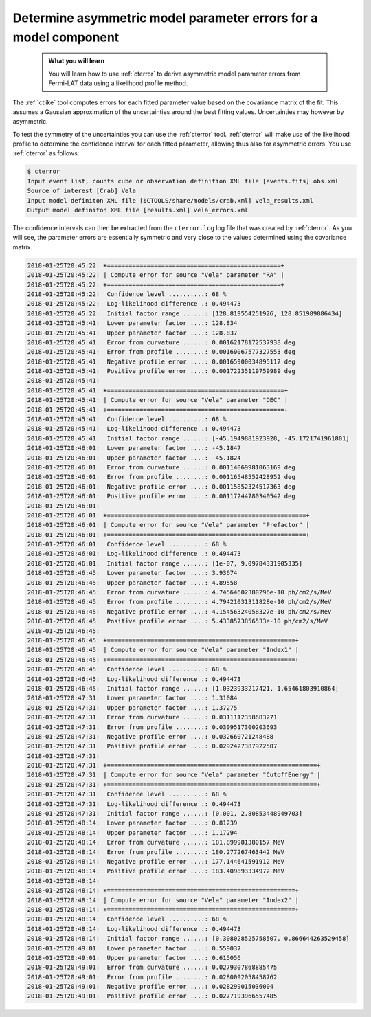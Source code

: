.. _howto_fermi_errors:

Determine asymmetric model parameter errors for a model component
-----------------------------------------------------------------

  .. admonition:: What you will learn

     You will learn how to use :ref:`cterror` to derive asymmetric model
     parameter errors from Fermi-LAT data using a likelihood profile method.

The :ref:`ctlike` tool computes errors for each fitted parameter value based
on the covariance matrix of the fit. This assumes a Gaussian approximation
of the uncertainties around the best fitting values. Uncertainties may however
by asymmetric.

To test the symmetry of the uncertainties you can use the :ref:`cterror`
tool. :ref:`cterror` will make use of the likelihood profile to determine
the confidence interval for each fitted parameter, allowing thus also for
asymmetric errors. You use :ref:`cterror` as follows:

.. code-block:: bash

   $ cterror
   Input event list, counts cube or observation definition XML file [events.fits] obs.xml
   Source of interest [Crab] Vela
   Input model definiton XML file [$CTOOLS/share/models/crab.xml] vela_results.xml
   Output model definiton XML file [results.xml] vela_errors.xml

The confidence intervals can then be extracted from the ``cterror.log`` log file
that was created by :ref:`cterror`. As you will see, the parameter errors
are essentially symmetric and very close to the values determined using the
covariance matrix.

.. code-block:: none

   2018-01-25T20:45:22: +================================================+
   2018-01-25T20:45:22: | Compute error for source "Vela" parameter "RA" |
   2018-01-25T20:45:22: +================================================+
   2018-01-25T20:45:22:  Confidence level ..........: 68 %
   2018-01-25T20:45:22:  Log-likelihood difference .: 0.494473
   2018-01-25T20:45:22:  Initial factor range ......: [128.819554251926, 128.851989886434]
   2018-01-25T20:45:41:  Lower parameter factor ....: 128.834
   2018-01-25T20:45:41:  Upper parameter factor ....: 128.837
   2018-01-25T20:45:41:  Error from curvature ......: 0.00162178172537938 deg
   2018-01-25T20:45:41:  Error from profile ........: 0.00169067577327553 deg
   2018-01-25T20:45:41:  Negative profile error ....: 0.00165900034895117 deg
   2018-01-25T20:45:41:  Positive profile error ....: 0.00172235119759989 deg
   2018-01-25T20:45:41:
   2018-01-25T20:45:41: +=================================================+
   2018-01-25T20:45:41: | Compute error for source "Vela" parameter "DEC" |
   2018-01-25T20:45:41: +=================================================+
   2018-01-25T20:45:41:  Confidence level ..........: 68 %
   2018-01-25T20:45:41:  Log-likelihood difference .: 0.494473
   2018-01-25T20:45:41:  Initial factor range ......: [-45.1949881923928, -45.1721741961801]
   2018-01-25T20:46:01:  Lower parameter factor ....: -45.1847
   2018-01-25T20:46:01:  Upper parameter factor ....: -45.1824
   2018-01-25T20:46:01:  Error from curvature ......: 0.00114069981063169 deg
   2018-01-25T20:46:01:  Error from profile ........: 0.00116548552428952 deg
   2018-01-25T20:46:01:  Negative profile error ....: 0.00115852324517363 deg
   2018-01-25T20:46:01:  Positive profile error ....: 0.00117244780340542 deg
   2018-01-25T20:46:01:
   2018-01-25T20:46:01: +=======================================================+
   2018-01-25T20:46:01: | Compute error for source "Vela" parameter "Prefactor" |
   2018-01-25T20:46:01: +=======================================================+
   2018-01-25T20:46:01:  Confidence level ..........: 68 %
   2018-01-25T20:46:01:  Log-likelihood difference .: 0.494473
   2018-01-25T20:46:01:  Initial factor range ......: [1e-07, 9.09784331905335]
   2018-01-25T20:46:45:  Lower parameter factor ....: 3.93674
   2018-01-25T20:46:45:  Upper parameter factor ....: 4.89558
   2018-01-25T20:46:45:  Error from curvature ......: 4.74564602380296e-10 ph/cm2/s/MeV
   2018-01-25T20:46:45:  Error from profile ........: 4.79421031311828e-10 ph/cm2/s/MeV
   2018-01-25T20:46:45:  Negative profile error ....: 4.15456324058327e-10 ph/cm2/s/MeV
   2018-01-25T20:46:45:  Positive profile error ....: 5.4338573856533e-10 ph/cm2/s/MeV
   2018-01-25T20:46:45:
   2018-01-25T20:46:45: +====================================================+
   2018-01-25T20:46:45: | Compute error for source "Vela" parameter "Index1" |
   2018-01-25T20:46:45: +====================================================+
   2018-01-25T20:46:45:  Confidence level ..........: 68 %
   2018-01-25T20:46:45:  Log-likelihood difference .: 0.494473
   2018-01-25T20:46:45:  Initial factor range ......: [1.0323933217421, 1.65461803910864]
   2018-01-25T20:47:31:  Lower parameter factor ....: 1.31084
   2018-01-25T20:47:31:  Upper parameter factor ....: 1.37275
   2018-01-25T20:47:31:  Error from curvature ......: 0.0311112358683271
   2018-01-25T20:47:31:  Error from profile ........: 0.0309517300203693
   2018-01-25T20:47:31:  Negative profile error ....: 0.032660721248488
   2018-01-25T20:47:31:  Positive profile error ....: 0.0292427387922507
   2018-01-25T20:47:31:
   2018-01-25T20:47:31: +==========================================================+
   2018-01-25T20:47:31: | Compute error for source "Vela" parameter "CutoffEnergy" |
   2018-01-25T20:47:31: +==========================================================+
   2018-01-25T20:47:31:  Confidence level ..........: 68 %
   2018-01-25T20:47:31:  Log-likelihood difference .: 0.494473
   2018-01-25T20:47:31:  Initial factor range ......: [0.001, 2.80853448949703]
   2018-01-25T20:48:14:  Lower parameter factor ....: 0.81239
   2018-01-25T20:48:14:  Upper parameter factor ....: 1.17294
   2018-01-25T20:48:14:  Error from curvature ......: 181.899981380157 MeV
   2018-01-25T20:48:14:  Error from profile ........: 180.277267463442 MeV
   2018-01-25T20:48:14:  Negative profile error ....: 177.144641591912 MeV
   2018-01-25T20:48:14:  Positive profile error ....: 183.409893334972 MeV
   2018-01-25T20:48:14:
   2018-01-25T20:48:14: +====================================================+
   2018-01-25T20:48:14: | Compute error for source "Vela" parameter "Index2" |
   2018-01-25T20:48:14: +====================================================+
   2018-01-25T20:48:14:  Confidence level ..........: 68 %
   2018-01-25T20:48:14:  Log-likelihood difference .: 0.494473
   2018-01-25T20:48:14:  Initial factor range ......: [0.308028525758507, 0.866644263529458]
   2018-01-25T20:49:01:  Lower parameter factor ....: 0.559037
   2018-01-25T20:49:01:  Upper parameter factor ....: 0.615056
   2018-01-25T20:49:01:  Error from curvature ......: 0.0279307868885475
   2018-01-25T20:49:01:  Error from profile ........: 0.0280092058458762
   2018-01-25T20:49:01:  Negative profile error ....: 0.028299015036004
   2018-01-25T20:49:01:  Positive profile error ....: 0.0277193966557485
